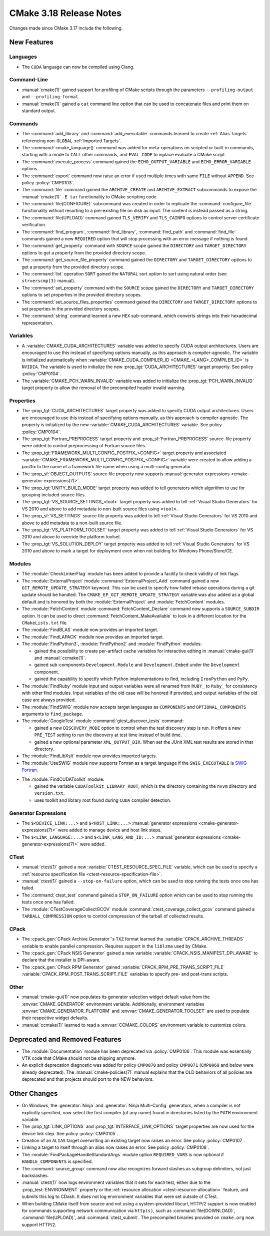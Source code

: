 CMake 3.18 Release Notes
************************

.. only:: html

  .. contents::

Changes made since CMake 3.17 include the following.

New Features
============

Languages
---------

* The ``CUDA`` language can now be compiled using Clang.

Command-Line
------------

* :manual:`cmake(1)` gained support for profiling of CMake scripts through
  the parameters ``--profiling-output`` and ``--profiling-format``.

* :manual:`cmake(1)` gained a ``cat`` command line
  option that can be used to concatenate files and print them
  on standard output.

Commands
--------

* The :command:`add_library` and :command:`add_executable` commands
  learned to create :ref:`Alias Targets` referencing non-``GLOBAL``
  :ref:`Imported Targets`.

* The :command:`cmake_language()` command was added for meta-operations on
  scripted or built-in commands, starting with a mode to ``CALL`` other
  commands, and ``EVAL CODE`` to inplace evaluate a CMake script.

* The :command:`execute_process` command gained the ``ECHO_OUTPUT_VARIABLE``
  and ``ECHO_ERROR_VARIABLE`` options.

* The :command:`export` command now raise an error if used multiple times with
  same ``FILE`` without ``APPEND``. See policy :policy:`CMP0103`.

* The :command:`file` command gained the ``ARCHIVE_CREATE`` and
  ``ARCHIVE_EXTRACT`` subcommands to expose the :manual:`cmake(1)` ``-E tar``
  functionality to CMake scripting code.

* The :command:`file(CONFIGURE)` subcommand was created in order to replicate
  the :command:`configure_file` functionality without resorting to a
  pre-existing file on disk as input. The content is instead passed as a
  string.

* The :command:`file(UPLOAD)` command gained ``TLS_VERIFY`` and ``TLS_CAINFO``
  options to control server certificate verification.

* The :command:`find_program`, :command:`find_library`, :command:`find_path`
  and :command:`find_file` commands gained a new ``REQUIRED`` option that will
  stop processing with an error message if nothing is found.

* The :command:`get_property` command with ``SOURCE`` scope gained the
  ``DIRECTORY`` and ``TARGET_DIRECTORY`` options to get a property
  from the provided directory scope.

* The :command:`get_source_file_property` command gained the ``DIRECTORY``
  and ``TARGET_DIRECTORY`` options to get a property from the
  provided directory scope.

* The :command:`list` operation ``SORT`` gained the ``NATURAL`` sort
  option to sort using natural order (see ``strverscmp(3)`` manual).

* The :command:`set_property` command with the ``SOURCE`` scope gained the
  ``DIRECTORY`` and ``TARGET_DIRECTORY`` options to set properties
  in the provided directory scopes.

* The :command:`set_source_files_properties` command gained the ``DIRECTORY``
  and ``TARGET_DIRECTORY`` options to set properties in the provided
  directory scopes.

* The :command:`string` command learned a new ``HEX`` sub-command, which
  converts strings into their hexadecimal representation.

Variables
---------

* A :variable:`CMAKE_CUDA_ARCHITECTURES` variable was added to specify
  CUDA output architectures.  Users are encouraged to use this instead of
  specifying options manually, as this approach is compiler-agnostic.
  The variable is initialized automatically when
  :variable:`CMAKE_CUDA_COMPILER_ID <CMAKE_<LANG>_COMPILER_ID>` is ``NVIDIA``.
  The variable is used to initialize the new :prop_tgt:`CUDA_ARCHITECTURES`
  target property.  See policy :policy:`CMP0104`.

* The :variable:`CMAKE_PCH_WARN_INVALID` variable was added to initialize the
  :prop_tgt:`PCH_WARN_INVALID` target property to allow the removal of the
  precompiled header invalid warning.

Properties
----------

* The :prop_tgt:`CUDA_ARCHITECTURES` target property was added to specify
  CUDA output architectures. Users are encouraged to use this instead of
  specifying options manually, as this approach is compiler-agnostic.
  The property is initialized by the new :variable:`CMAKE_CUDA_ARCHITECTURES`
  variable.  See policy :policy:`CMP0104`.

* The :prop_tgt:`Fortran_PREPROCESS` target property and
  :prop_sf:`Fortran_PREPROCESS` source-file property were added to
  control preprocessing of Fortran source files.

* The :prop_tgt:`FRAMEWORK_MULTI_CONFIG_POSTFIX_<CONFIG>` target property
  and associated :variable:`CMAKE_FRAMEWORK_MULTI_CONFIG_POSTFIX_<CONFIG>`
  variable were created to allow adding a postfix to the name of a
  framework file name when using a multi-config generator.

* The :prop_sf:`OBJECT_OUTPUTS` source file property now supports
  :manual:`generator expressions <cmake-generator-expressions(7)>`.

* The :prop_tgt:`UNITY_BUILD_MODE` target property was added to tell
  generators which algorithm to use for grouping included source
  files.

* The :prop_tgt:`VS_SOURCE_SETTINGS_<tool>` target property was added
  to tell :ref:`Visual Studio Generators` for VS 2010 and above to add
  metadata to non-built source files using ``<tool>``.

* The :prop_sf:`VS_SETTINGS` source file property was added to tell
  :ref:`Visual Studio Generators` for VS 2010 and above to add
  metadata to a non-built source file.

* The :prop_tgt:`VS_PLATFORM_TOOLSET` target property was added to tell
  :ref:`Visual Studio Generators` for VS 2010 and above to override
  the platform toolset.

* The :prop_tgt:`VS_SOLUTION_DEPLOY` target property was added to tell
  :ref:`Visual Studio Generators` for VS 2010 and above to mark a
  target for deployment even when not building for Windows Phone/Store/CE.

Modules
-------

* The :module:`CheckLinkerFlag` module has been added to provide a
  facility to check validity of link flags.

* The :module:`ExternalProject` module :command:`ExternalProject_Add` command
  gained a new ``GIT_REMOTE_UPDATE_STRATEGY`` keyword.  This can be used to
  specify how failed rebase operations during a git update should be handled.
  The ``CMAKE_EP_GIT_REMOTE_UPDATE_STRATEGY`` variable was also added as a
  global default and is honored by both the :module:`ExternalProject` and
  :module:`FetchContent` modules.

* The :module:`FetchContent` module :command:`FetchContent_Declare` command
  now supports a ``SOURCE_SUBDIR`` option.  It can be used to direct
  :command:`FetchContent_MakeAvailable` to look in a different location
  for the ``CMakeLists.txt`` file.

* The :module:`FindBLAS` module now provides an imported target.

* The :module:`FindLAPACK` module now provides an imported target.

* The :module:`FindPython3`, :module:`FindPython2` and :module:`FindPython`
  modules:

  * gained the possibility to create per-artifact cache variables for
    interactive editing in :manual:`cmake-gui(1)` and :manual:`ccmake(1)`.

  * gained sub-components ``Development.Module`` and
    ``Development.Embed`` under the ``Development`` component.

  * gained the capability to specify which Python implementations to find,
    including ``IronPython`` and ``PyPy``.

* The :module:`FindRuby` module input and output variables were all renamed
  from ``RUBY_`` to ``Ruby_`` for consistency with other find modules.
  Input variables of the old case will be honored if provided, and output
  variables of the old case are always provided.

* The :module:`FindSWIG` module now accepts target languages as  ``COMPONENTS``
  and ``OPTIONAL_COMPONENTS`` arguments to ``find_package``.

* The :module:`GoogleTest` module :command:`gtest_discover_tests` command:

  * gained a new ``DISCOVERY_MODE`` option to control when the test
    discovery step is run.  It offers a new ``PRE_TEST`` setting to
    run the discovery at test time instead of build time.

  * gained a new optional parameter ``XML_OUTPUT_DIR``. When set the
    JUnit XML test results are stored in that directory.

* The :module:`FindLibXslt` module now provides imported targets.

* The :module:`UseSWIG` module now supports Fortran as a target language if
  the ``SWIG_EXECUTABLE`` is SWIG-Fortran_.

.. _`SWIG-Fortran`: https://github.com/swig-fortran/swig

* The :module:`FindCUDAToolkit` module:

  * gained the variable
    ``CUDAToolkit_LIBRARY_ROOT``, which is the directory containing the
    ``nvvm`` directory and ``version.txt``.

  * uses toolkit and library root found during ``CUDA`` compiler detection.

Generator Expressions
---------------------

* The ``$<DEVICE_LINK:...>`` and ``$<HOST_LINK:...>``
  :manual:`generator expressions <cmake-generator-expressions(7)>` were added
  to manage device and host link steps.

* The ``$<LINK_LANGUAGE:...>`` and ``$<LINK_LANG_AND_ID:...>``
  :manual:`generator expressions <cmake-generator-expressions(7)>` were added.

CTest
-----

* :manual:`ctest(1)` gained a new :variable:`CTEST_RESOURCE_SPEC_FILE`
  variable, which can be used to specify a
  :ref:`resource specification file <ctest-resource-specification-file>`.

* :manual:`ctest(1)` gained a ``--stop-on-failure`` option,
  which can be used to stop running the tests once one has failed.

* The :command:`ctest_test` command gained a ``STOP_ON_FAILURE`` option
  which can be used to stop running the tests once one has failed.

* The :module:`CTestCoverageCollectGCOV` module
  :command:`ctest_coverage_collect_gcov` command gained a
  ``TARBALL_COMPRESSION`` option to control compression of the
  tarball of collected results.

CPack
-----

* The :cpack_gen:`CPack Archive Generator`'s ``TXZ`` format learned the
  :variable:`CPACK_ARCHIVE_THREADS` variable to enable parallel compression.
  Requires support in the ``liblzma`` used by CMake.

* The :cpack_gen:`CPack NSIS Generator` gained a new variable
  :variable:`CPACK_NSIS_MANIFEST_DPI_AWARE` to declare that the
  installer is DPI-aware.

* The :cpack_gen:`CPack RPM Generator` gained
  :variable:`CPACK_RPM_PRE_TRANS_SCRIPT_FILE`
  :variable:`CPACK_RPM_POST_TRANS_SCRIPT_FILE`
  variables to specify pre- and post-trans scripts.

Other
-----

* :manual:`cmake-gui(1)` now populates its generator selection
  widget default value from the :envvar:`CMAKE_GENERATOR` environment
  variable.  Additionally, environment variables
  :envvar:`CMAKE_GENERATOR_PLATFORM` and :envvar:`CMAKE_GENERATOR_TOOLSET`
  are used to populate their respective widget defaults.

* :manual:`ccmake(1)` learned to read a :envvar:`CCMAKE_COLORS`
  environment variable to customize colors.

Deprecated and Removed Features
===============================

* The :module:`Documentation` module has been deprecated via
  :policy:`CMP0106`. This module was essentially VTK code that CMake should
  not be shipping anymore.

* An explicit deprecation diagnostic was added for policy ``CMP0070``
  and policy ``CMP0071`` (``CMP0069`` and below were already deprecated).
  The :manual:`cmake-policies(7)` manual explains that the OLD behaviors
  of all policies are deprecated and that projects should port to the
  NEW behaviors.

Other Changes
=============

* On Windows, the :generator:`Ninja` and :generator:`Ninja Multi-Config`
  generators, when a compiler is not explicitly specified, now select
  the first compiler (of any name) found in directories listed by the
  ``PATH`` environment variable.

* The :prop_tgt:`LINK_OPTIONS` and :prop_tgt:`INTERFACE_LINK_OPTIONS` target
  properties are now used for the device link step.
  See policy :policy:`CMP0105`.

* Creation of an ``ALIAS`` target overwriting an existing target now raises an
  error. See policy :policy:`CMP0107`.

* Linking a target to itself through an alias now raises an error.
  See policy :policy:`CMP0108`.

* The :module:`FindPackageHandleStandardArgs` module option ``REQUIRED_VARS``
  is now optional if ``HANDLE_COMPONENTS`` is specified.

* The :command:`source_group` command now also recognizes forward slashes
  as subgroup delimiters, not just backslashes.

* :manual:`ctest(1)` now logs environment variables that it sets for each test,
  either due to the :prop_test:`ENVIRONMENT` property or the
  :ref:`resource allocation <ctest-resource-allocation>` feature, and submits
  this log to CDash. It does not log environment variables that were set
  outside of CTest.

* When building CMake itself from source and not using a system-provided
  libcurl, HTTP/2 support is now enabled for commands supporting
  network communication via ``http(s)``, such as :command:`file(DOWNLOAD)`,
  :command:`file(UPLOAD)`, and :command:`ctest_submit`.
  The precompiled binaries provided on ``cmake.org`` now support HTTP/2.
